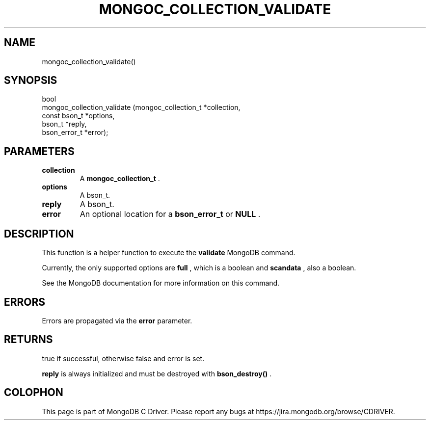 .\" This manpage is Copyright (C) 2014 MongoDB, Inc.
.\" 
.\" Permission is granted to copy, distribute and/or modify this document
.\" under the terms of the GNU Free Documentation License, Version 1.3
.\" or any later version published by the Free Software Foundation;
.\" with no Invariant Sections, no Front-Cover Texts, and no Back-Cover Texts.
.\" A copy of the license is included in the section entitled "GNU
.\" Free Documentation License".
.\" 
.TH "MONGOC_COLLECTION_VALIDATE" "3" "2014-07-08" "MongoDB C Driver"
.SH NAME
mongoc_collection_validate()
.SH "SYNOPSIS"

.nf
.nf
bool
mongoc_collection_validate (mongoc_collection_t *collection,
                            const bson_t        *options,
                            bson_t              *reply,
                            bson_error_t        *error);
.fi
.fi

.SH "PARAMETERS"

.TP
.B collection
A
.BR mongoc_collection_t
\&.
.LP
.TP
.B options
A bson_t.
.LP
.TP
.B reply
A bson_t.
.LP
.TP
.B error
An optional location for a
.BR bson_error_t
or
.B NULL
\&.
.LP

.SH "DESCRIPTION"

This function is a helper function to execute the
.B validate
MongoDB command.

Currently, the only supported options are
.B full
, which is a boolean and
.B scandata
, also a boolean.

See the MongoDB documentation for more information on this command.

.SH "ERRORS"

Errors are propagated via the
.B error
parameter.

.SH "RETURNS"

true if successful, otherwise false and error is set.

.B reply
is always initialized and must be destroyed with
.B bson_destroy()
\&.


.BR
.SH COLOPHON
This page is part of MongoDB C Driver.
Please report any bugs at
\%https://jira.mongodb.org/browse/CDRIVER.